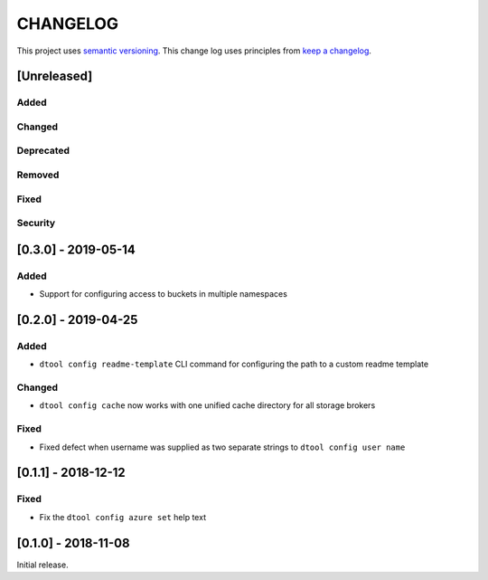 CHANGELOG
=========

This project uses `semantic versioning <http://semver.org/>`_.
This change log uses principles from `keep a changelog <http://keepachangelog.com/>`_.

[Unreleased]
------------

Added
^^^^^


Changed
^^^^^^^


Deprecated
^^^^^^^^^^


Removed
^^^^^^^


Fixed
^^^^^


Security
^^^^^^^^

[0.3.0] - 2019-05-14
--------------------

Added
^^^^^

- Support for configuring access to buckets in multiple namespaces


[0.2.0] - 2019-04-25
--------------------

Added
^^^^^

- ``dtool config readme-template`` CLI command for configuring the path to a
  custom readme template

Changed
^^^^^^^

- ``dtool config cache`` now works with one unified cache directory for all
  storage brokers

Fixed
^^^^^

- Fixed defect  when username was supplied as two separate strings to
  ``dtool config user name``


[0.1.1] - 2018-12-12
--------------------

Fixed
^^^^^

- Fix the ``dtool config azure set`` help text


[0.1.0] - 2018-11-08
--------------------

Initial release.
